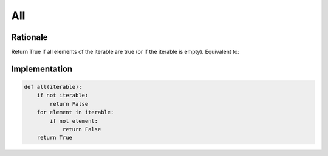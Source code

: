 All
===


Rationale
---------
Return True if all elements of the iterable are true (or if the iterable is empty). Equivalent to:


Implementation
--------------
.. code-block:: python

    def all(iterable):
        if not iterable:
            return False
        for element in iterable:
            if not element:
                return False
        return True
